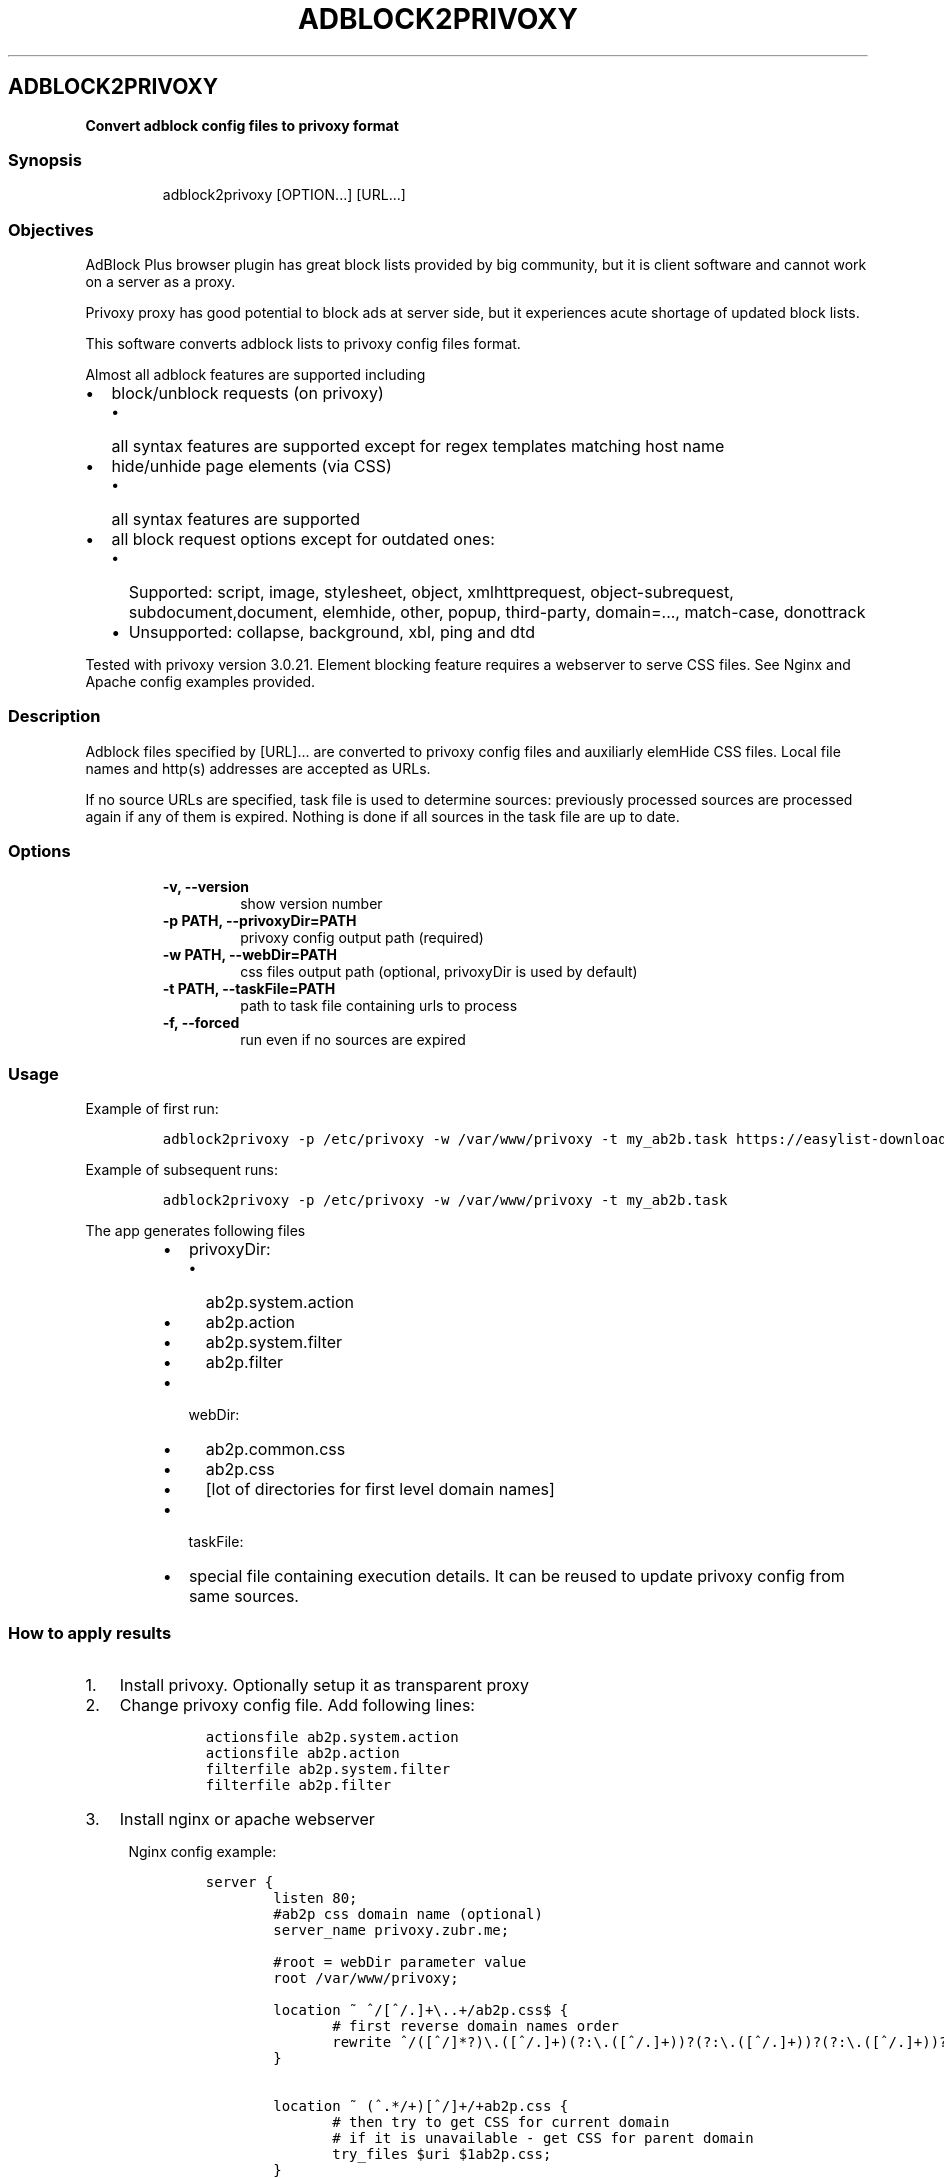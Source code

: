 .TH "ADBLOCK2PRIVOXY" "1" "2015\-01\-01" "adblock2privoxy 1.3.0" "General Commands Manual"
.SH ADBLOCK2PRIVOXY
.PP
\f[B]Convert adblock config files to privoxy format\f[]
.SS Synopsis
.RS
.PP
adblock2privoxy [OPTION...] [URL...]
.RE
.SS Objectives
.PP
AdBlock Plus browser plugin has great block lists provided by big
community, but it is client software and cannot work on a server as a
proxy.
.PP
Privoxy proxy has good potential to block ads at server side, but it
experiences acute shortage of updated block lists.
.PP
This software converts adblock lists to privoxy config files format.
.PP
Almost all adblock features are supported including
.IP \[bu] 2
block/unblock requests (on privoxy)
.RS 2
.IP \[bu] 2
all syntax features are supported except for regex templates matching
host name
.RE
.IP \[bu] 2
hide/unhide page elements (via CSS)
.RS 2
.IP \[bu] 2
all syntax features are supported
.RE
.IP \[bu] 2
all block request options except for outdated ones:
.RS 2
.IP \[bu] 2
Supported: script, image, stylesheet, object, xmlhttprequest,
object\-subrequest, subdocument,document, elemhide, other, popup,
third\-party, domain=..., match\-case, donottrack
.IP \[bu] 2
Unsupported: collapse, background, xbl, ping and dtd
.RE
.PP
Tested with privoxy version 3.0.21.
Element blocking feature requires a webserver to serve CSS files.
See Nginx and Apache config examples provided.
.SS Description
.PP
Adblock files specified by [URL]...
are converted to privoxy config files and auxiliarly elemHide CSS files.
Local file names and http(s) addresses are accepted as URLs.
.PP
If no source URLs are specified, task file is used to determine sources:
previously processed sources are processed again if any of them is
expired.
Nothing is done if all sources in the task file are up to date.
.SS Options
.RS
.TP
.B \-v, \-\-version
show version number
.RS
.RE
.TP
.B \-p PATH, \-\-privoxyDir=PATH
privoxy config output path (required)
.RS
.RE
.TP
.B \-w PATH, \-\-webDir=PATH
css files output path (optional, privoxyDir is used by default)
.RS
.RE
.TP
.B \-t PATH, \-\-taskFile=PATH
path to task file containing urls to process
.RS
.RE
.TP
.B \-f, \-\-forced
run even if no sources are expired
.RS
.RE
.RE
.SS Usage
.PP
Example of first run:
.IP
.nf
\f[C]
adblock2privoxy\ \-p\ /etc/privoxy\ \-w\ /var/www/privoxy\ \-t\ my_ab2b.task\ https://easylist\-downloads.adblockplus.org/easylist.txt\ https://easylist\-downloads.adblockplus.org/advblock.txt\ my_custom.txt
\f[]
.fi
.PP
Example of subsequent runs:
.IP
.nf
\f[C]
adblock2privoxy\ \-p\ /etc/privoxy\ \-w\ /var/www/privoxy\ \-t\ my_ab2b.task
\f[]
.fi
.PP
The app generates following files
.RS
.IP \[bu] 2
privoxyDir:
.RS
.IP \[bu] 2
ab2p.system.action
.IP \[bu] 2
ab2p.action
.IP \[bu] 2
ab2p.system.filter
.IP \[bu] 2
ab2p.filter
.RE
.IP \[bu] 2
webDir:
.RS
.IP \[bu] 2
ab2p.common.css
.IP \[bu] 2
ab2p.css
.IP \[bu] 2
[lot of directories for first level domain names]
.RE
.IP \[bu] 2
taskFile:
.RE
.RS
.IP \[bu] 2
special file containing execution details.
It can be reused to update privoxy config from same sources.
.RE
.SS How to apply results
.IP "1." 3
Install privoxy.
Optionally setup it as transparent proxy
.IP "2." 3
Change privoxy config file.
Add following lines:
.RS 4
.IP
.nf
\f[C]
actionsfile\ ab2p.system.action
actionsfile\ ab2p.action
filterfile\ ab2p.system.filter
filterfile\ ab2p.filter
\f[]
.fi
.RE
.IP "3." 3
Install nginx or apache webserver
.RS 4
.PP
Nginx config example:
.IP
.nf
\f[C]
server\ {
\ \ \ \ \ \ \ \ listen\ 80;
\ \ \ \ \ \ \ \ #ab2p\ css\ domain\ name\ (optional)
\ \ \ \ \ \ \ \ server_name\ privoxy.zubr.me;

\ \ \ \ \ \ \ \ #root\ =\ webDir\ parameter\ value\ 
\ \ \ \ \ \ \ \ root\ /var/www/privoxy;\ 

\ \ \ \ \ \ \ \ location\ ~\ ^/[^/.]+\\..+/ab2p.css$\ {
\ \ \ \ \ \ \ \ \ \ \	#\ first\ reverse\ domain\ names\ order
\	\	\	rewrite\ ^/([^/]*?)\\.([^/.]+)(?:\\.([^/.]+))?(?:\\.([^/.]+))?(?:\\.([^/.]+))?(?:\\.([^/.]+))?(?:\\.([^/.]+))?(?:\\.([^/.]+))?(?:\\.([^/.]+))?/ab2p.css$\ /$9/$8/$7/$6/$5/$4/$3/$2/$1/ab2p.css\ last;
\ \ \ \ \ \ \ \ }

\ \ \ \ \ \ \ \ location\ ~\ (^.*/+)[^/]+/+ab2p.css\ {
\ \ \ \ \ \ \ \ \ \ \	#\ then\ try\ to\ get\ CSS\ for\ current\ domain
\ \ \ \ \ \ \ \ \ \ \	#\ if\ it\ is\ unavailable\ \-\ get\ CSS\ for\ parent\ domain
\ \ \ \ \ \ \ \ \ \ \	try_files\ $uri\ $1ab2p.css;
\ \ \ \ \ \ \ \ }\ 
}
\f[]
.fi
.PP
Apache config example:
.IP
.nf
\f[C]
<VirtualHost\ *:80>
\ \ \ \ \ \ \ \ #ab2p\ css\ domain\ name\ (optional)
\ \ \ \ \ \ \ \ ServerName\ www.example.com\ 

\ \ \ \ \ \ \ \ #root\ =\ webDir\ parameter\ value\ 
\ \ \ \ \ \ \ \ DocumentRoot\ /var/www/privoxy


\ \ \ \ \ \ \ \ RewriteEngine\ on

\ \ \ \ \ \ \ \ #\ first\ reverse\ domain\ names\ order
\ \ \ \ \ \ \ \ RewriteRule\ ^/([^/]*?)\\.([^/.]+)(?:\\.([^/.]+))?(?:\\.([^/.]+))?(?:\\.([^/.]+))?(?:\\.([^/.]+))?(?:\\.([^/.]+))?(?:\\.([^/.]+))?(?:\\.([^/.]+))?/ab2p.css$\ /$9/$8/$7/$6/$5/$4/$3/$2/$1/ab2p.css\ [N]

\ \ \ \ \ \ \ \ #\ then\ try\ to\ get\ CSS\ for\ current\ domain
\ \ \ \ \ \ \ \ #\ if\ it\ is\ unavailable\ \-\ get\ CSS\ for\ parent\ domain
\ \ \ \ \ \ \ \ RewriteCond\ %{DOCUMENT_ROOT}/%{REQUEST_FILENAME}\ !\-f
\ \ \ \ \ \ \ \ RewriteRule\ (^.*/+)[^/]+/+ab2p.css$\ $1ab2p.css\ [N]
</VirtualHost>
\f[]
.fi
.RE
.IP "4)" 3
Find out abdlock config files to use.
Some download locations
.RS
.IP \[bu] 2
EasyList (https://easylist.adblockplus.org/en/)
.IP \[bu] 2
Russian AD list (https://code.google.com/p/ruadlist/)
.RE
.IP "5)" 3
Run adblock2privoxy providing privoxy dir, web dir and adblock input
file urls
.IP "6)" 3
Restart privoxy and apache to load updated configs
.PP
Clone repository from <http://projects.zubr.me/adblock2privoxy.git>
.SH AUTHORS
Alexey Zubritsky <adblock2privoxy\@zubr.me>.
